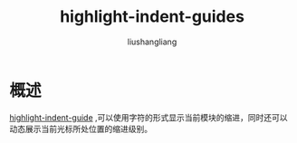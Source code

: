 # -*- coding:utf-8-*-
#+TITLE: highlight-indent-guides
#+AUTHOR: liushangliang
#+EMAIL: phenix3443+github@gmail.com

* 概述
  [[https://github.com/DarthFennec/highlight-indent-guides][highlight-indent-guide]] ,可以使用字符的形式显示当前模块的缩进，同时还可以动态展示当前光标所处位置的缩进级别。
